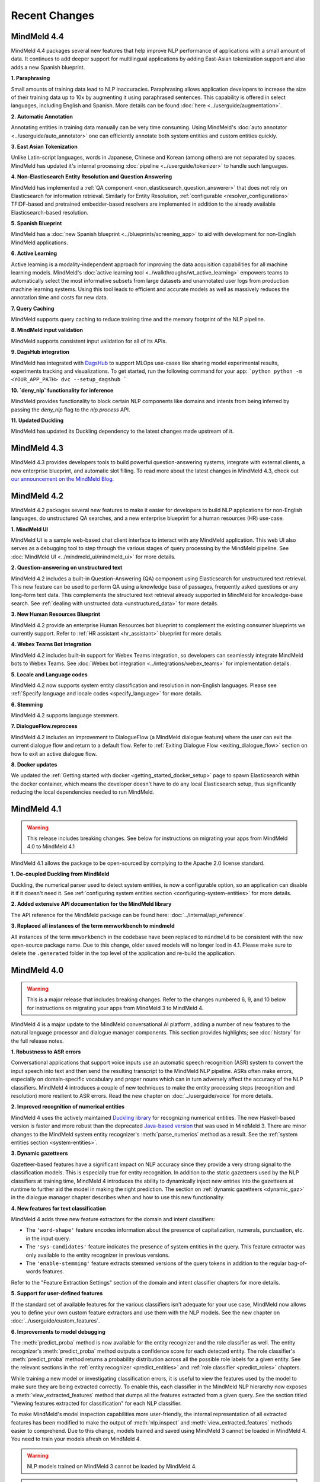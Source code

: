 Recent Changes
==============

MindMeld 4.4
-------------

MindMeld 4.4 packages several new features that help improve NLP performance of applications with a
small amount of data. It continues to add deeper support for multilingual applications by adding East-Asian tokenization
support and also adds a new Spanish blueprint.

**1. Paraphrasing**

Small amounts of training data lead to NLP inaccuracies. Paraphrasing allows application developers to
increase the size of their training data up to 10x by augmenting it using paraphrased sentences. This capability
is offered in select languages, including English and Spanish. More details can be found :doc:`here <../userguide/augmentation>`.


**2. Automatic Annotation**

Annotating entities in training data manually can be very time consuming. Using MindMeld's :doc:`auto annotator <../userguide/auto_annotator>`
one can efficiently annotate both system entities and custom entities quickly.

**3. East Asian Tokenization**

Unlike Latin-script languages, words in Japanese, Chinese and Korean (among others) are not separated by spaces.
MindMeld has updated it's internal processing :doc:`pipeline <../userguide/tokenizer>` to handle such languages.

**4. Non-Elasticsearch Entity Resolution and Question Answering**

MindMeld has implemented a :ref:`QA component <non_elasticsearch_question_answerer>`
that does not rely on Elasticsearch for information retrieval. Similarly for Entity Resolution, :ref:`configurable <resolver_configurations>` TFIDF-based and
pretrained embedder-based resolvers are implemented in addition to the already available Elasticsearch-based resolution.

**5. Spanish Blueprint**

MindMeld has a :doc:`new Spanish blueprint <../blueprints/screening_app>` to aid with development for non-English MindMeld applications.

**6. Active Learning**

Active learning is a modality-independent approach for improving the data acquisition capabilities for all machine learning models.
MindMeld's :doc:`active learning tool <../walkthroughs/wt_active_learning>` empowers teams to automatically
select the most informative subsets from large datasets and unannotated user logs from production machine learning systems.
Using this tool leads to efficient and accurate models as well as massively reduces the annotation time and costs for new data.

**7. Query Caching**

MindMeld supports query caching to reduce training time and the memory footprint of the NLP pipeline.

**8. MindMeld input validation**

MindMeld supports consistent input validation for all of its APIs.

**9. DagsHub integration**

MindMeld has integrated with `DagsHub <https://dagshub.com/>`_ to support MLOps use-cases like sharing model experimental
results, experiments tracking and visualizations. To get started, run the following command for your app:
```python
python -m <YOUR_APP_PATH> dvc --setup_dagshub
```

**10. `deny_nlp` functionality for inference**

MindMeld provides functionality to block certain NLP components like domains and intents from being inferred by passing
the `deny_nlp` flag to the `nlp.process` API.

**11. Updated Duckling**

MindMeld has updated its Duckling dependency to the latest changes made upstream of it.


MindMeld 4.3
-------------


MindMeld 4.3 provides developers tools to build powerful question-answering systems, integrate with external clients, a new enterprise blueprint,
and automatic slot filling. To read more about the latest changes in MindMeld 4.3, check out `our announcement on the MindMeld Blog <http://cs.co/mindmeld4-3>`_.


MindMeld 4.2
-------------


MindMeld 4.2 packages several new features to make it easier for developers to build NLP applications for non-English languages, do unstructured QA searches,
and a new enterprise blueprint for a human resources (HR) use-case.

**1. MindMeld UI**

MindMeld UI is a sample web-based chat client interface to interact with any MindMeld application. This web UI also
serves as a debugging tool to step through the various stages of query processing by the MindMeld pipeline. See
:doc:`MindMeld UI <../mindmeld_ui/mindmeld_ui>` for more details.

**2. Question-answering on unstructured text**

MindMeld 4.2 includes a built-in Question-Answering (QA) component using Elasticsearch for unstructured text retrieval.
This new feature can be used to perform QA using a knowledge base of passages, frequently asked questions or any long-form
text data. This complements the structured text retrieval already supported in MindMeld for knowledge-base search. See
:ref:`dealing with unstructed data <unstructured_data>` for more details.

**3. New Human Resources Blueprint**

MindMeld 4.2 provide an enterprise Human Resources bot blueprint to complement the existing consumer blueprints we currently support. Refer to
:ref:`HR assistant <hr_assistant>` blueprint for more details.

**4. Webex Teams Bot Integration**

MindMeld 4.2 includes built-in support for Webex Teams integration, so developers can seamlessly integrate MindMeld bots
to Webex Teams. See :doc:`Webex bot integration <../integrations/webex_teams>` for implementation details.

**5. Locale and Language codes**

MindMeld 4.2 now supports system entity classification and resolution in non-English languages. Please see :ref:`Specify language and locale codes <specify_language>` for more details.

**6. Stemming**

MindMeld 4.2 supports language stemmers.

**7. DialogueFlow.reprocess**

MindMeld 4.2 includes an improvement to DialogueFlow (a MindMeld dialogue feature) where the user can exit the current dialogue flow and
return to a default flow. Refer to :ref:`Exiting Dialogue Flow <exiting_dialogue_flow>` section on how to exit an active dialogue flow.

**8. Docker updates**

We updated the :ref:`Getting started with docker <getting_started_docker_setup>` page to spawn Elasticsearch within the docker
container, which means the developer doesn't have to do any local Elasticsearch setup, thus significantly reducing the
local dependencies needed to run MindMeld.


MindMeld 4.1
-------------

.. warning::

   This release includes breaking changes. See below
   for instructions on migrating your apps from MindMeld 4.0 to MindMeld 4.1


MindMeld 4.1 allows the package to be open-sourced by complying to the Apache 2.0 license standard.

**1. De-coupled Duckling from MindMeld**

Duckling, the numerical parser used to detect system entities, is now a configurable option, so an application can
disable it if it doesn't need it. See :ref:`configuring system entities section <configuring-system-entities>` for more details.

**2. Added extensive API documentation for the MindMeld library**

The API reference for the MindMeld package can be found here: :doc:`../internal/api_reference`.

**3. Replaced all instances of the term mmworkbench to mindmeld**

All instances of the term ``mmworkbench`` in the codebase have been replaced to ``mindmeld`` to be consistent with the new open-source package name.
Due to this change, older saved models will no longer load in 4.1. Please make sure to delete the ``.generated`` folder in
the top level of the application and re-build the application.


MindMeld 4.0
-------------

.. warning::

   This is a major release that includes breaking changes. Refer to the changes numbered 6, 9, and
   10 below for instructions on migrating your apps from MindMeld 3 to MindMeld 4.

MindMeld 4 is a major update to the MindMeld conversational AI platform, adding a
number of new features to the natural language processor and dialogue manager components. This
section provides highlights; see :doc:`history` for the full release notes.

**1. Robustness to ASR errors**

Conversational applications that support voice inputs use an automatic speech recognition (ASR)
system to convert the input speech into text and then send the resulting transcript to the
MindMeld NLP pipeline. ASRs often make errors, especially on domain-specific vocabulary and
proper nouns which can in turn adversely affect the accuracy of the NLP classifiers. MindMeld 4
introduces a couple of new techniques to make the entity processing steps (recognition and
resolution) more resilient to ASR errors. Read the new chapter on :doc:`../userguide/voice` for more details.


**2. Improved recognition of numerical entities**

MindMeld 4 uses the actively maintained `Duckling library <https://github.com/facebook/duckling>`_
for recognizing numerical entities. The new Haskell-based version is faster and more robust than
the deprecated `Java-based version <https://github.com/wit-ai/duckling_old>`_ that was used in
MindMeld 3. There are minor changes to the MindMeld system entity recognizer's
:meth:`parse_numerics` method as a result. See the
:ref:`system entities section <system-entities>`.


**3. Dynamic gazetteers**

Gazetteer-based features have a significant impact on NLP accuracy since they provide a very
strong signal to the classification models. This is especially true for entity recognition. In
addition to the static gazetteers used by the NLP classifiers at training time, MindMeld 4
introduces the ability to dynamically inject new entries into the gazetteers at runtime to further
aid the model in making the right prediction. The section on
:ref:`dynamic gazetteers <dynamic_gaz>` in the dialogue manager chapter describes when and how to
use this new functionality.


**4. New features for text classification**

MindMeld 4 adds three new feature extractors for the domain and intent classifiers:

- The ``'word-shape'`` feature encodes information about the presence of capitalization, numerals,
  punctuation, etc. in the input query.

- The ``'sys-candidates'`` feature indicates the presence of system entities in the query.
  This feature extractor was only available to the entity recognizer in previous versions.

- The ``'enable-stemming'`` feature extracts stemmed versions of the query tokens in
  addition to the regular bag-of-words features.

Refer to the "Feature Extraction Settings" section of the domain and intent classifier chapters for
more details.


**5. Support for user-defined features**

If the standard set of available features for the various classifiers isn't adequate for your use
case, MindMeld now allows you to define your own custom feature extractors and use them with the
NLP models. See the new chapter on :doc:`../userguide/custom_features`.


**6. Improvements to model debugging**

The :meth:`predict_proba` method is now available for the entity recognizer and the role
classifier as well. The entity recognizer's :meth:`predict_proba` method outputs a confidence score
for each detected entity. The role classifier's :meth:`predict_proba` method returns a probability
distribution across all the possible role labels for a given entity. See the relevant sections in
the :ref:`entity recognizer <predict_entities>` and :ref:`role classifier <predict_roles>`
chapters.

While training a new model or investigating classification errors, it is useful to view the
features used by the model to make sure they are being extracted correctly. To enable this, each
classifier in the MindMeld NLP hierarchy now exposes a :meth:`view_extracted_features` method that
dumps all the features extracted from a given query. See the section titled "Viewing features
extracted for classification" for each NLP classifier.

To make MindMeld's model inspection capabilities more user-friendly, the internal representation
of all extracted features has been modified to make the output of :meth:`nlp.inspect` and
:meth:`view_extracted_features` methods easier to comprehend. Due to this change, models trained
and saved using MindMeld 3 cannot be loaded in MindMeld 4. You need to train your models afresh
on MindMeld 4.

.. warning::

   NLP models trained on MindMeld 3 cannot be loaded by MindMeld 4.

.. tip::

   After installing MindMeld 4, follow these steps to upgrade your old project:

   - Modify your app's project structure to comply with the newly introduced
     :ref:`modular project structure <new_project_structure>`.
   - Clear all the previously trained models by running ``python -m APP_NAME clean``.
   - Rebuild all models by running ``python -m APP_NAME build`` or running :meth:`nlp.build` in a
     Python shell.


**7. Dialogue flows**

MindMeld 4 introduces a new construct called *Dialogue Flow* for easily structuring conversation
flows where the user needs to be directed towards a specific end goal in a focused manner. See the
new :ref:`dialogue_flow` section in the Dialogue Manager chapter.


**8. Asynchronous dialogue state handlers and middleware**

To improve the performance and scalability of complex applications that depend on remote services,
MindMeld 4 supports asynchronous execution of dialogue state handling logic. Read the section on
:ref:`async_dialogue` for more information.


**9. New dialogue state handler interface**

MindMeld 4 introduces a new dialogue state handler interface that makes an explicit mutability distinction between the data
being passed into the dialogue manager from the client and the natural language processor (immutable) and the
output data written by the dialogue state handlers and sent back to the client (mutable). This distinction is useful in
cases where a single request is handled by multiple dialogue state handlers in sequence, and it's important to keep track of both
the original data passed into the dialogue manager and the new data being generated by the dialogue state handling logic. Here is
an example of the new interface, where the ``request`` object is the immutable data passed into the handler and the
``responder`` object is the carrier of the mutable data written to by the handler:

.. code:: python

   @app.handle(intent='greet')
   def welcome(request, responder):
      username = request.context.get('username', 'World')
      responder.reply('Hello ' + username)
      responder.frame['message'] = 'Hello ' + username

See the :ref:`updated section <dialogue_state_handlers>` in the dialogue manager chapter for more details on the ``request`` and ``responder`` objects.

.. warning::

   The new dialogue state handler interface is incompatible with MindMeld 3 applications.

.. tip::

   Previously, the application used the ``context`` and ``responder`` objects in its dialogue state handlers, e.g. ``def welcome(context, responder)``.

   The ``context`` object has now been replaced by the immutable ``request`` object which cannot be written to. You can only perform write operations on the corresponding properties in the mutable ``responder`` object. You should write all your data to the appropriate ``responder`` object property instead of the ``context`` dictionary.

   See the :ref:`examples <dialogue_example>` in the user guide and the blueprints.

.. _new_project_structure:

**10. New project structure**

Previously, MindMeld required all application logic to be in a single file, ``app.py``. As an application grows in complexity, this approach is not scalable.
MindMeld 4 allows the application logic to be shared across multiple files. The :ref:`home assistant <home_assistant>` blueprint is an example of this modularized approach,
where the ``times_and_dates.py`` file handles all the logic for the time and date-related functionality.

In the new project structure, we introduce two files: ``__init__.py`` where you register all the application files as imports and ``__main__.py`` where you register the application command line interface.
Read the updated section in the :ref:`Step-by-Step Guide <app_container>` for more information.

.. warning::

   The new project structure is incompatible with MindMeld 3 applications.

.. tip::

   - In the new modular application project structure, we require two files: ``__init__.py`` where you register all the application files as imports, and ``__main__.py`` where you register the application command line interface. You can still keep all the application logic in a single file (``__init__.py``); this is how we organize most of our blueprint applications except for Home Assistant.

   - If the app has all the dialogue state logic in ``app.py``, rename the file to ``__init__.py``. Add a new file called ``__main__.py``, similar to ``__main__.py`` in :ref:`Home Assistant <home_assistant>`.

   - To build and run the application, use the commands ``python -m my_app build`` and ``python -m my_app run`` from outside the application directory.


MindMeld 3.4
-------------

MindMeld 3.4 brings new functionality to the dialogue manager along with some improvements to the natural language processing pipeline. This section provides highlights; see :doc:`history` for the full release notes.

**1. Dialogue middleware**

MindMeld 3.4 provides a useful mechanism for changing the behavior of many or all dialogue states via middleware. Middleware are developer-defined functions that get called for every request before the matched dialogue state handler. The :ref:`Dialogue Middleware <dialogue_middleware>` section describes potential use cases for the middleware functionality and details on how to implement them.

**2. Targeted-only and default dialogue state handlers**

MindMeld 3.2 introduced the ability to skip NLP classification and pre-select a :ref:`target dialogue state <target_dialogue_state_release_note>` for the next conversational turn. In 3.4, you can further mark certain dialogue states as ``targeted_only`` to exclude them from consideration in regular non-targeted turns.

Additionally, you can now also explicitly denote a dialogue state handler as the default handler without worrying about where it appears in ``app.py``. See the updated :doc:`Dialogue Manager <../userguide/dm>` chapter for more details.

**3. Different datasets for different NLP models**

It is now possible to specify different sets of labeled query files for training or testing different classifiers in the NLP pipeline. This addresses a big limitation in the earlier versions of MindMeld. For instance, previously, you couldn't add data files under an intent folder and use them only for training the entity recognizer without also affecting the domain or intent models. MindMeld 3.4 gives you the flexibility to do so and hence have a finer control over the behavior of your individual classification models. Read more about the newly added `Custom Train/Test Settings` in the "Classifier configuration" section for each NLP classifier.

**4. Frequency-based thresholding for n-gram features**

MindMeld 3.4 allows you to specify a frequency threshold for n-gram feature extractors such as ``bag-of-words`` and ``char-ngrams`` to prevent rare n-grams from being used as features in your classification model. See `Feature Extraction Settings` under the "Classifier configuration" section for each NLP classifier.

**5. Batch predictions**

The :ref:`MindMeld CLI <cli>` has been updated with a new ``predict`` command that runs NLP predictions on a given set of queries using your app's trained models. The command is useful when you want to run your NLP models in batch on a dataset of queries or bootstrap expected labels in new queries for training. For instance, consider the case where you are preparing additional training data to improve your entity recognizer's performance. It is a lot easier to annotate your new training queries with your existing entity model and then manually correct any errors, than go through every new query and annotate the ground truth entities by hand from scratch.


MindMeld 3.3
-------------

MindMeld 3.3 contains many useful enhancements aimed at reducing the amount of time it takes to iterate on ML experiments and giving developers a finer-grained control over certain aspects of the application behavior. This section provides highlights; see :doc:`history` for the full release notes.

**1. New feature types and inspection capabilities for NLP models**

In addition to word n-grams, you can now use character n-grams as features for the :doc:`domain classifier <../userguide/domain_classifier>`, :doc:`intent classifier <../userguide/intent_classifier>` and :doc:`entity recognizer <../userguide/entity_recognizer>`. Refer to the "Feature Extraction Settings" section of each classifier for more details.

For the domain and intent classifiers, you can also use the newly-introduced feature inspection capability in MindMeld to view the learned feature weights for your trained models. See the section titled "Inspect features and their importance" for each classifier.

**2. Improvements to NLP model training**

**Overriding global configuration:** Depending on the characteristics and distribution of your training data across domains and intents, you might want to train a different kind of model for each domain, intent, or entity type in your application. This was not possible previously as you could only specify one global configuration for each classifier type in your NLP pipeline. Refer to the updated section on :ref:`custom configurations <custom_configs>` to see how MindMeld 3.3 allows you to override these global settings on a model-by-model basis.

..

**Incremental builds:** Till version 3.2, every call to the :meth:`NaturalLanguageProcessor.build` method kicked off a full build where MindMeld trained/retrained every NLP component from scratch across every domain, intent, and entity type in the project. From version 3.3 onwards, you can do an incremental build where the :class:`NaturalLanguageProcessor` only trains those subset of models that have been affected by changes to the training data and associated resources. This significantly reduces the time to rebuild the NLP pipeline after small changes to the data. See :ref:`building models incrementally <incremental_builds>`.

**3. Custom datasets**

You can now create your own arbitrarily-named custom datasets in addition to the default ``'train'`` and ``'test'`` sets recognized by MindMeld. This allows you to store multiple datasets for your ML experiments and select the relevant dataset for use with each round of training or testing. See :ref:`select data for experiments <custom_datasets>`.

**4. Improved support for dates and times**

For applications dealing with temporal events, you can now specify the time zone and timestamp associated with each query to the :class:`NaturalLanguageProcessor` to ensure accurate prediction of time-based :ref:`system entities <system-entities>`. See :ref:`specifying request timestamp and time zone <specify_timestamp>`.

**5. Preprocessor**

The preprocessor is a new component that has been added to MindMeld in version 3.3. It allows developers to define any custom preprocessing logic that must be applied on each query before being processed by the NLP pipeline. Read more in the new user guide chapter on :doc:`../userguide/preprocessor`.


MindMeld 3.2
-------------

MindMeld 3.2 brings deep learning models to the MindMeld platform for the first time. This release also improves natural language processing and enhances dialogue management capabilities. This section provides highlights; see :doc:`history` for the full release notes.

**1. Deep Learning for Entity Recognition (Beta)**

You can now opt to train your entity recognizers with a Long Short Term Memory (LSTM) network build in TensorFlow. See :ref:`Train an entity recognizer <train_entity_model>`.

.. _target_dialogue_state_release_note:

**2. Support for targeted dialogue state handling**

The dialogue manager now offers finer-grained control over the dialogue flow logic. You can specify rules that override or bias the output of the NLP classifiers to ensure that you reach a pre-determined dialogue state in the next conversational turn. See :ref:`Targeted Dialogue State Handling <targeted_dialogue>`.

**3. Improved dialogue state handler interfaces**

In version 3.2, the term *directives* replaces the term *client actions* found in previous versions. Also, the ``DialogueResponder`` class used in dialogue state handlers has been refactored to make its functions more intuitive. See :ref:`responder <responder>`.

*For existing MindMeld 3.1 apps:*

 - If the app used the ``responder.prompt()`` construct, change that to ``responder.reply()`` followed by a ``responder.listen()``.

 - If the app used the ``responder.respond()`` construct, change that to ``responder.direct()``.

**4. Easy evaluation interface**

The ``NaturalLanguageProcessor`` class now has an ``evaluate()`` method that runs model evaluation for all the components in the NLP pipeline. The :ref:`MindMeld CLI <cli>` has a corresponding ``evaluate`` command.

**5. Conversational History Management**

The ``history`` field of the ``context`` object used by dialogue state handlers is now maintained by MindMeld. Prior to 3.2, MindMeld assumed that the client would manage the conversational history by appending the necessary information to the ``history`` after each turn.


MindMeld 3.1
-------------

.. warning::

   Upgrading some existing MindMeld 3.0 projects to MindMeld 3.1 will fail unless modified as described below.

MindMeld 3.1 has improved natural language processing and application logic management capabilities, along with enhancements and bug fixes. This section provides highlights; see :doc:`history` for the full release notes.

**1. Consistent configuration format for NLP classifiers**

The classifier configuration formats for the entity recognizer and the role classifier have been updated to be consistent with the domain and intent classifiers. See the relevant sections on :ref:`entity recognizer training <train_entity_model>` and :ref:`role classifier training <train_role_model>` for the new format.

*For existing MindMeld 3.0 apps:*

 - If custom classifier configurations for the entity and role models are defined in the application configuration file (``config.py``), you must manually update those configurations to the 3.1 format.

 - If the app is based on a MindMeld blueprint, you can use the :ref:`blueprint <getting_started_blueprint>` command to upgrade to the 3.1 format. Running this command will download the version of the blueprint that is compatible with the latest stable MindMeld release and overwrite your local copy. This means that if you have modified the blueprint, your modifications will be lost, so you should consider saving the modifications outside of your project and manually adding them back in after upgrading.

**2. Support for modular dialogue state handling logic**

Relative imports of arbitrary modules and packages are now supported within the application container file (``app.py``). This means that all application logic required for dialogue state handling need not be contained within a single Python file (``app.py``), as was the case with MindMeld 3.0. Because MindMeld loads each project as a Python package to support this new capability, every project folder must now have an empty ``__init__.py`` file at root level.

*For existing MindMeld 3.0 apps:*

 - Manually add an empty ``__init__.py`` file at the root of your project folder to ensure compatibility with MindMeld 3.1. You can use the :ref:`blueprint <getting_started_blueprint>` command to overwrite previously-downloaded blueprints with the new 3.1-compatible versions.

To learn more about support for relative imports, see the :ref:`application container <app_container>` section in Step 4 of the Step-by-Step Guide.

**3. CRF for entity recognition**

You now have the option of training your entity recognizers using a linear-chain conditional random field (CRF) instead of the default maximum entropy Markov model (MEMM). See :ref:`entity recognizer training <train_entity_model>`.

**4. More models for role classification**

You now have the option of training your role classifiers using any of the text models (namely, SVM, Decision Tree, and so on) instead of the default maximum entropy model. See :ref:`role classifier training <train_role_model>`.

**5. New metrics for entity recognition**

Entity recognizer evaluation now exposes new metrics called *segment-level errors*. These make it easier to interpret and understand the model's sequence tagging performance. See :ref:`entity recognizer evaluation <entity_evaluation>`.

